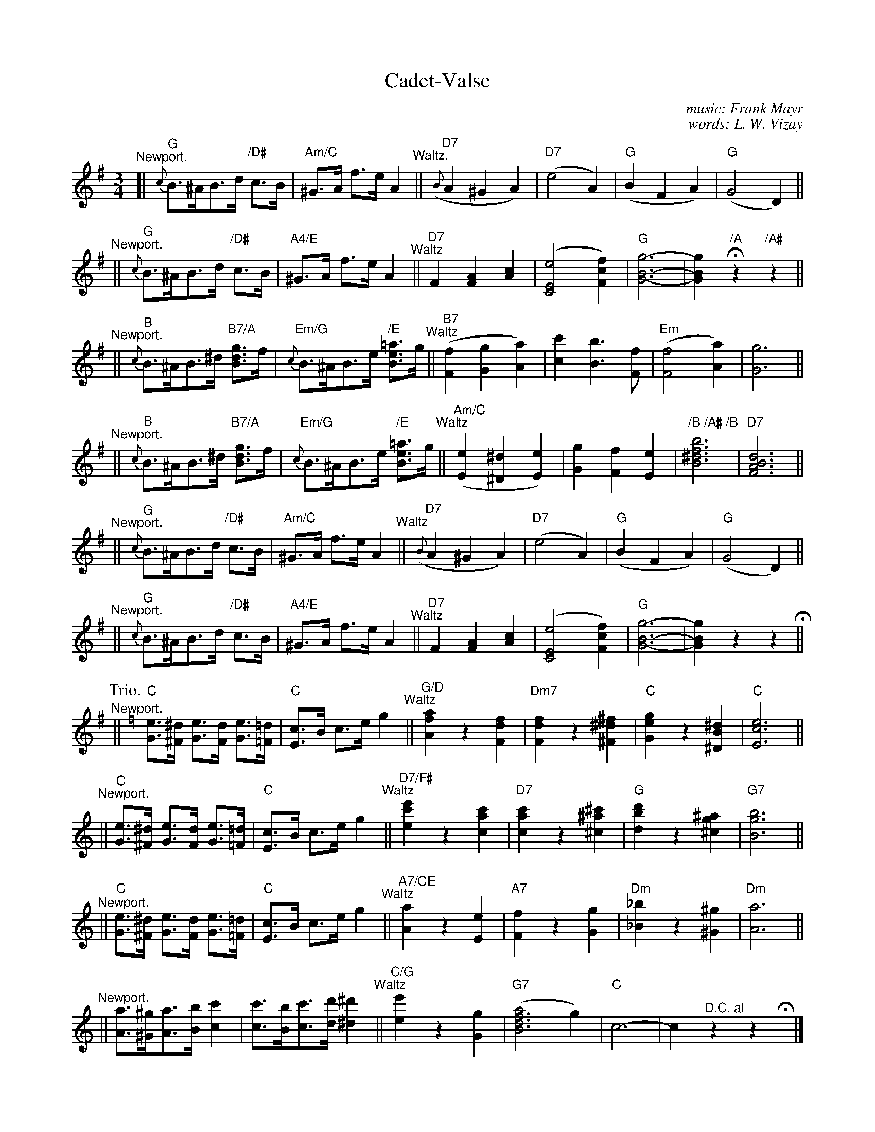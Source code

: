 X: 1
T: Cadet-Valse
C: music: Frank Mayr
C: words: L. W. Vizay
R: waltz
Z: 2019 John Chambers <jc:trillian.mit.edu>
M: 3/4
L: 1/8
K: G
%%barlabelfont Times-Narrow
"^Newport."[|\
	"G"{c}B>^AB>d "/D#"c>B | "Am/C"^G>A f>e A2 \
"^Waltz."||\
	("D7"{B}A2 ^G2 A2) | "D7"(e4 A2) | "G"(B2 F2 A2) | "G"(G4 D2) ||
"^Newport."||\
	"G"{c}B>^AB>d "/D#"c>B | "A4/E"^G>A f>e A2 \
"^Waltz"||\
	"D7"F2 [A2F2] [c2A2] | ([e4C4E4] [f2c2F2]) | "G"[g6-B6-G6-] | [g2B2G2] "/A"Hz2 "/A#"z2 ||
"^Newport."||\
	"B"{c}B>^AB>^d "B7/A"[gdB]>f | "Em/G"{c}B>^AB>e "/E"[=aeB]>g \
"^Waltz"||\
	"B7"([f2F2] [g2G2] [a2A2]) | [c'2c2] [b3B3] [fF] | ("Em"[f4F4] [a2A2]) | [g6G6] ||
"^Newport."||\
	"B"{c}B>^AB>^d "B7/A"[gdB]>f | "Em/G"{c}B>^AB>e "/E"[=aeB]>g \
"^Waltz"||\
	"Am/C"([e2E2] [^d2^D2] [e2E2]) | k[g2G2] k[f2F2] k[e2E2] | "/B /A# /B"k[b6f6^d6B6] | "D7"k[d6B6A6F6] ||
% - - - - - - - - - - p.2
"^Newport."||\
	"G"{c}B>^AB>d "/D#"c>B | "Am/C"^G>A f>e A2 \
"^Waltz"||\
	("D7"{B}A2 ^G2 A2) | "D7"(e4 A2) | "G"(B2 F2 A2) | "G"(G4 D2) ||
"^Newport."||\
	"G"{c}B>^AB>d "/D#"c>B | "A4/E"^G>A f>e A2 \
"^Waltz"||\
	"D7"F2 [A2F2] [c2A2] | ([e4C4E4] [f2c2F2]) | "G"[g6-B6-G6-] | [g2B2G2] z2 !Fine!z2 H||[K:=f]
P: Trio.
K: C
"^Newport."||\
	"C"[eG]>[^d^F] [eG]>[dF] [eG]>[=d=F] | "C"[cE]>B c>e g2 \ 
"^Waltz"||\
	"G/D"[a2f2A2] z2 [f2d2F2] | "Dm7"[f2d2F2] z2 [^f2^d2^F2] | "C"[g2e2G2] z2 [^d2B2^D2] | "C"[e6c6E6] ||
"^Newport."||\
	"C"[eG]>[^d^F] [eG]>[dF] [eG]>[=d=F] | "C"[cE]>B c>e g2 \ 
"^Waltz"||\
	"D7/F#"[e'2c'2e2] z2 [c'2a2c2] | "D7"[c'2a2c2] z2 [^c'2^a2^c2] | "G"[d'2b2d2] z2 [^a2g2^c2] | "G7"[b6g6B6] ||
"^Newport."||\
	"C"[eG]>[^d^F] [eG]>[dF] [eG]>[=d=F] | "C"[cE]>B c>e g2 \
"^Waltz"||\
	"A7/CE"[a2A2] z2 [e2E2] | "A7"[f2F2] z2 [g2G2] | "Dm"[_b2_B2] z2 [^g2^G2] | "Dm"[a6A6] ||
"^Newport."||\
	[aA]>[^g^G][aA]>[bB] k[c'2c2] | [c'c]>[bB][c'c]>[d'd] k[^d'2^d2] \
"^Waltz"||\
	"C/G"[e'2e2] z2 [g2G2] | ("G7"[a4f6d6B6]g2) | "C"c6- | c2 "^D.C. al"z2 z2Hy |]
%
%%center Dedicated to the U. S. CORPS OF CADETS. West Point N.Y.U.S.A.
